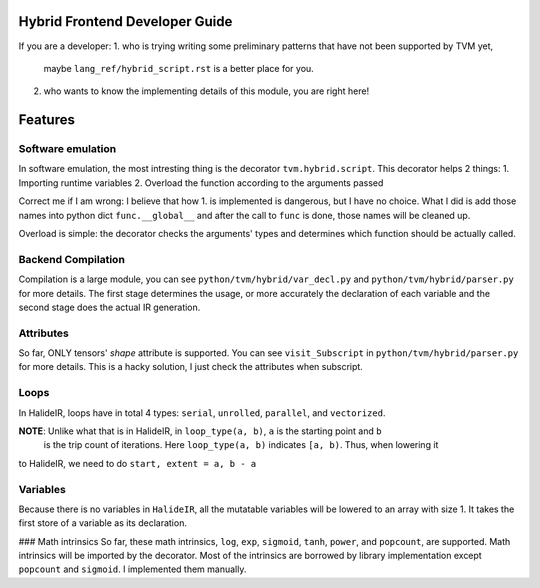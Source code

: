 Hybrid Frontend Developer Guide
-------------------------------

If you are a developer:
1. who is trying writing some preliminary patterns that have not been supported by TVM yet,
   maybe ``lang_ref/hybrid_script.rst`` is a better place for you.
2. who wants to know the implementing details of this module, you are right here!

Features
--------

Software emulation
^^^^^^^^^^^^^^^^^^

In software emulation, the most intresting thing is the decorator ``tvm.hybrid.script``.
This decorator helps 2 things:
1. Importing runtime variables
2. Overload the function according to the arguments passed

Correct me if I am wrong: I believe that how 1. is implemented is dangerous, but I have no
choice. What I did is add those names into python dict ``func.__global__`` and after
the call to ``func`` is done, those names will be cleaned up. 

Overload is simple: the decorator checks the arguments' types and determines which function
should be actually called.


Backend Compilation
^^^^^^^^^^^^^^^^^^^

Compilation is a large module, you can see ``python/tvm/hybrid/var_decl.py`` and
``python/tvm/hybrid/parser.py`` for more details. The first stage determines the
usage, or more accurately the declaration of each variable and the second stage does
the actual IR generation.

Attributes
^^^^^^^^^^

So far, ONLY tensors' `shape` attribute is supported. You can see ``visit_Subscript``
in ``python/tvm/hybrid/parser.py`` for more details. This is a hacky solution, I just
check the attributes when subscript.

Loops
^^^^^

In HalideIR, loops have in total 4 types: ``serial``, ``unrolled``, ``parallel``, and ``vectorized``.

**NOTE**: Unlike what that is in HalideIR, in ``loop_type(a, b)``, ``a`` is the starting point and ``b``
 is the trip count of iterations. Here ``loop_type(a, b)`` indicates ``[a, b)``. Thus, when lowering it
to HalideIR, we need to do ``start, extent = a, b - a``

Variables
^^^^^^^^^

Because there is no variables in ``HalideIR``, all the mutatable variables will be lowered to an array with size 1.
It takes the first store of a variable as its declaration.


### Math intrinsics
So far, these math intrinsics, ``log``, ``exp``, ``sigmoid``, ``tanh``, ``power``, and ``popcount``, are supported.
Math intrinsics will be imported by the decorator. Most of the intrinsics are borrowed by library implementation
except ``popcount`` and ``sigmoid``. I implemented them manually.
